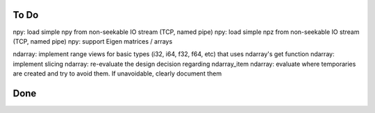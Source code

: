 To Do
=====
npy: load simple npy from non-seekable IO stream (TCP, named pipe)
npy: load simple npz from non-seekable IO stream (TCP, named pipe)
npy: support Eigen matrices / arrays

ndarray: implement range views for basic types (i32, i64, f32, f64, etc) that uses ndarray's get function
ndarray: implement slicing
ndarray: re-evaluate the design decision regarding ndarray_item
ndarray: evaluate where temporaries are created and try to avoid them. If unavoidable, clearly document them


Done
====
